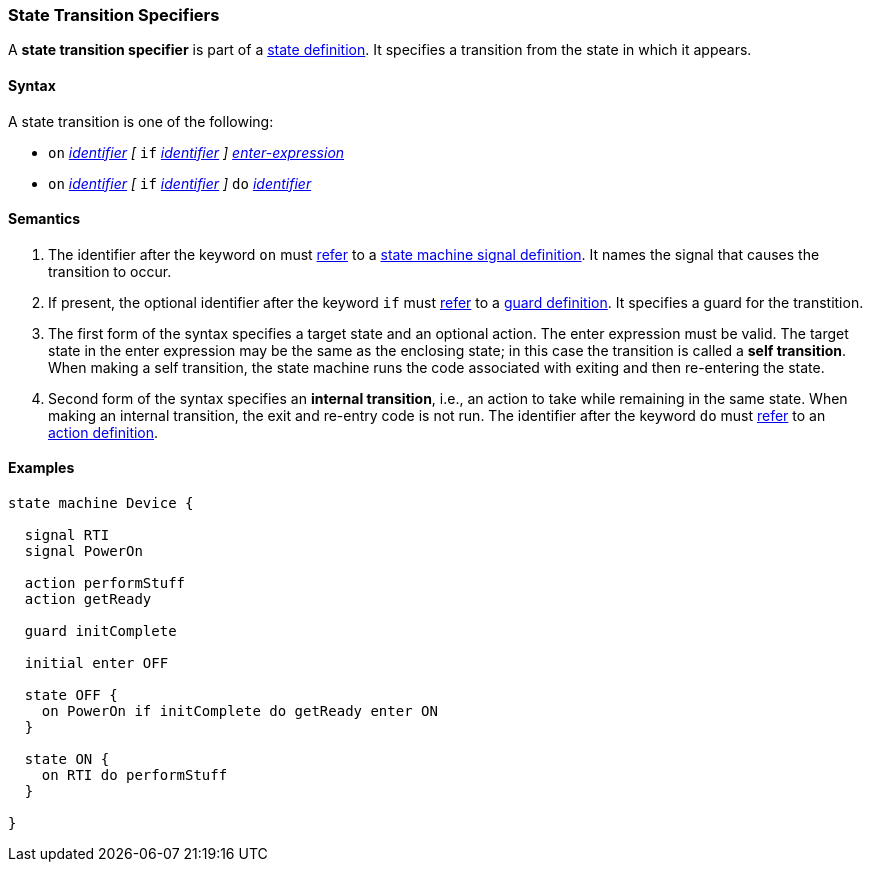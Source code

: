 === State Transition Specifiers

A *state transition specifier* is part of a
<<State-Machine-Behavior-Elements_State-Definitions,state definition>>.
It specifies a transition from the state in which it appears.

==== Syntax

A state transition is one of the following:

* `on` <<Lexical-Elements_Identifiers,_identifier_>>
_[_
`if` <<Lexical-Elements_Identifiers,_identifier_>>
_]_
<<State-Machine-Behavior-Elements_Enter-Expressions,_enter-expression_>>

* `on` <<Lexical-Elements_Identifiers,_identifier_>>
_[_
`if` <<Lexical-Elements_Identifiers,_identifier_>>
_]_
`do` <<Lexical-Elements_Identifiers,_identifier_>>

==== Semantics

. The identifier after the keyword `on` must
<<Definitions_State-Machine-Definitions_Scoping-of-Names,refer>>
to a
<<State-Machine-Behavior-Elements_State-Machine-Signal-Definitions,state machine signal definition>>.
It names the signal that causes the transition to occur.

. If present, the optional identifier after the keyword `if` must
<<Definitions_State-Machine-Definitions_Scoping-of-Names,refer>>
to a
<<State-Machine-Behavior-Elements_Guard-Definitions,guard definition>>.
It specifies a guard for the transtition.

. The first form of the syntax specifies a target state and an optional action.
The enter expression must be valid.
The target state in the enter expression may be the same as the
enclosing state; in this case the transition is called a *self transition*.
When making a self transition, the state machine runs the code associated with
exiting and then re-entering the state.

. Second form of the syntax specifies an
*internal transition*, i.e., an action to take while remaining
in the same state.
When making an internal transition, the exit and re-entry code is not run.
The identifier after the keyword `do` must
<<Definitions_State-Machine-Definitions_Scoping-of-Names,refer>>
to an
<<State-Machine-Behavior-Elements_Action-Definitions,action definition>>.

==== Examples

[source,fpp]
----
state machine Device {

  signal RTI
  signal PowerOn
  
  action performStuff
  action getReady

  guard initComplete

  initial enter OFF

  state OFF {
    on PowerOn if initComplete do getReady enter ON
  }

  state ON {
    on RTI do performStuff
  }

}
----
